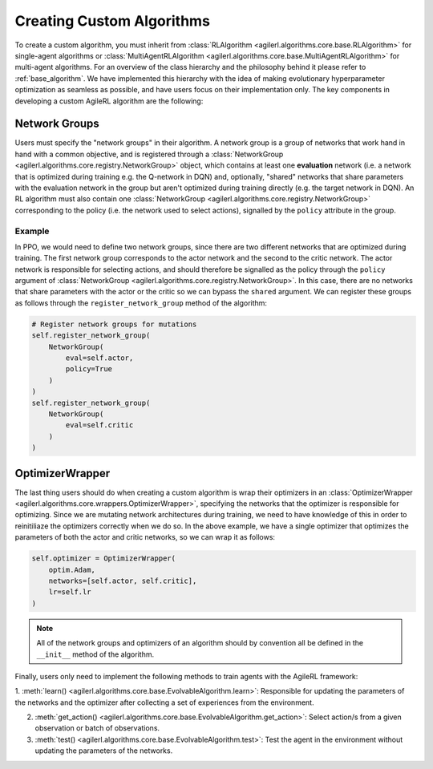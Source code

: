 Creating Custom Algorithms
==========================

To create a custom algorithm, you must inherit from :class:`RLAlgorithm <agilerl.algorithms.core.base.RLAlgorithm>` for
single-agent algorithms or :class:`MultiAgentRLAlgorithm <agilerl.algorithms.core.base.MultiAgentRLAlgorithm>` for multi-agent
algorithms. For an overview of the class hierarchy and the philosophy behind it please refer to :ref:`base_algorithm`. We have implemented
this hierarchy with the idea of making evolutionary hyperparameter optimization as seamless as possible, and have users focus on their
implementation only. The key components in developing a custom AgileRL algorithm are the following:

Network Groups
--------------

Users must specify the "network groups" in their algorithm. A network group is a group of networks that work hand in hand with a common objective,
and is registered through a :class:`NetworkGroup <agilerl.algorithms.core.registry.NetworkGroup>` object, which contains at least one
**evaluation** network (i.e. a network that is optimized during training e.g. the Q-network in DQN) and, optionally, "shared" networks that share
parameters with the evaluation network in the group but aren't optimized during training directly (e.g. the target network in DQN). An RL algorithm
must also contain one :class:`NetworkGroup <agilerl.algorithms.core.registry.NetworkGroup>` corresponding to the policy (i.e. the network used to
select actions), signalled by the ``policy`` attribute in the group.

Example
~~~~~~~

In PPO, we would need to define two network groups, since there are two different networks that are optimized during training. The first network group
corresponds to the actor network and the second to the critic network. The actor network is responsible for selecting actions, and should therefore be signalled
as the policy through the ``policy`` argument of :class:`NetworkGroup <agilerl.algorithms.core.registry.NetworkGroup>`. In this case, there are no networks that
share parameters with the actor or the critic so we can bypass the ``shared`` argument. We can register these groups as follows through the ``register_network_group``
method of the algorithm:

.. code-block:: python

    # Register network groups for mutations
    self.register_network_group(
        NetworkGroup(
            eval=self.actor,
            policy=True
        )
    )
    self.register_network_group(
        NetworkGroup(
            eval=self.critic
        )
    )

OptimizerWrapper
----------------

The last thing users should do when creating a custom algorithm is wrap their optimizers in an :class:`OptimizerWrapper <agilerl.algorithms.core.wrappers.OptimizerWrapper>`,
specifying the networks that the optimizer is responsible for optimizing. Since we are mutating network architectures during training, we need to have knowledge of
this in order to reinitiliaze the optimizers correctly when we do so. In the above example, we have a single optimizer that optimizes the parameters of both the actor and critic networks,
so we can wrap it as follows:

.. code-block:: python

    self.optimizer = OptimizerWrapper(
        optim.Adam,
        networks=[self.actor, self.critic],
        lr=self.lr
    )

.. note::
    All of the network groups and optimizers of an algorithm should by convention all be defined in the ``__init__`` method of the algorithm.

Finally, users only need to implement the following methods to train agents with the AgileRL framework:

1. :meth:`learn() <agilerl.algorithms.core.base.EvolvableAlgorithm.learn>`: Responsible for updating the parameters of the networks and the optimizer after collecting
a set of experiences from the environment.

2. :meth:`get_action() <agilerl.algorithms.core.base.EvolvableAlgorithm.get_action>`: Select action/s from a given observation or batch of observations.

3. :meth:`test() <agilerl.algorithms.core.base.EvolvableAlgorithm.test>`: Test the agent in the environment without updating the parameters of the networks.

